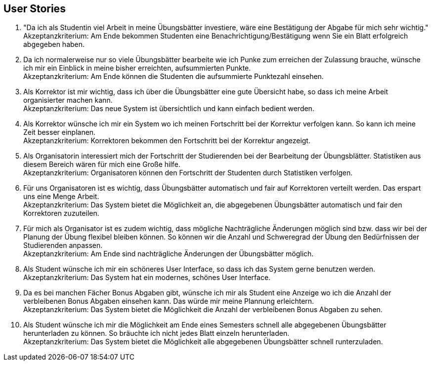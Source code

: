 ## User Stories

1. "Da ich als Studentin viel Arbeit in meine Übungsbätter investiere, wäre eine
Bestätigung der Abgabe für mich sehr wichtig." +
Akzeptanzkriterium: Am Ende bekommen Studenten eine Benachrichtigung/Bestätigung wenn Sie ein Blatt
erfolgreich abgegeben haben.

2. Da ich normalerweise nur so viele Übungsbätter bearbeite wie ich Punke
zum erreichen der Zulassung brauche, wünsche ich mir ein Einblick in meine
bisher erreichten, aufsummierten Punkte. +
Akzeptanzkriterium: Am Ende können die Studenten die aufsummierte Punktezahl einsehen.

3. Als Korrektor ist mir wichtig, dass ich über die Übungsbätter eine gute
Übersicht habe, so dass ich meine Arbeit organisierter machen kann. +
Akzeptanzkriterium: Das neue System ist übersichtlich und kann einfach bedient werden.

4. Als Korrektor wünsche ich mir ein System wo ich meinen Fortschritt bei
der Korrektur verfolgen kann. So kann ich meine Zeit besser einplanen. +
Akzeptanzkriterium: Korrektoren bekommen den Fortschritt bei der Korrektur angezeigt.

5. Als Organisatorin interessiert mich der Fortschritt der Studierenden bei der
Bearbeitung der Übungsblätter. Statistiken aus diesem Bereich wären
für mich eine Große hilfe. +
Akzeptanzkriterium: Organisatoren können den Fortschritt der Studenten durch Statistiken verfolgen.

6. Für uns Organisatoren ist es wichtig, dass Übungsbätter automatisch und fair
auf Korrektoren verteilt werden. Das erspart uns eine Menge Arbeit. +
Akzeptanzkriterium: Das System bietet die Möglichkeit an, die abgegebenen Übungsbätter automatisch
und fair den Korrektoren zuzuteilen.

7. Für mich als Organisator ist es zudem wichtig, dass mögliche Nachträgliche Änderungen
möglich sind bzw. dass wir bei der Planung der Übung flexibel bleiben können. So können
wir die Anzahl und Schweregrad der Übung den Bedürfnissen der Studierenden anpassen. +
Akzeptanzkriterium: Am Ende sind nachträgliche Änderungen der Übungsbätter möglich.

8. Als Student wünsche ich mir ein schöneres User Interface, so dass
ich das System gerne benutzen werden. +
Akzeptanzkriterium: Das System hat ein modernes, schönes User Interface.

9. Da es bei manchen Fächer Bonus Abgaben gibt, wünsche ich mir als Student eine
Anzeige wo ich die Anzahl der verbleibenen Bonus Abgaben einsehen kann. Das würde
mir meine Plannung erleichtern. +
Akzeptanzkriterium: Das System bietet die Möglichkeit die Anzahl der verbleibenen Bonus Abgaben zu sehen.


10. Als Student wünsche ich mir die Möglichkeit am Ende eines Semesters schnell alle
abgegebenen Übungsbätter herunterladen zu können. So bräuchte ich nicht
jedes Blatt einzeln herunterladen. + 
Akzeptanzkriterium: Das System bietet die Möglichkeit alle abgegebenen Übungsbätter schnell runterzuladen.
